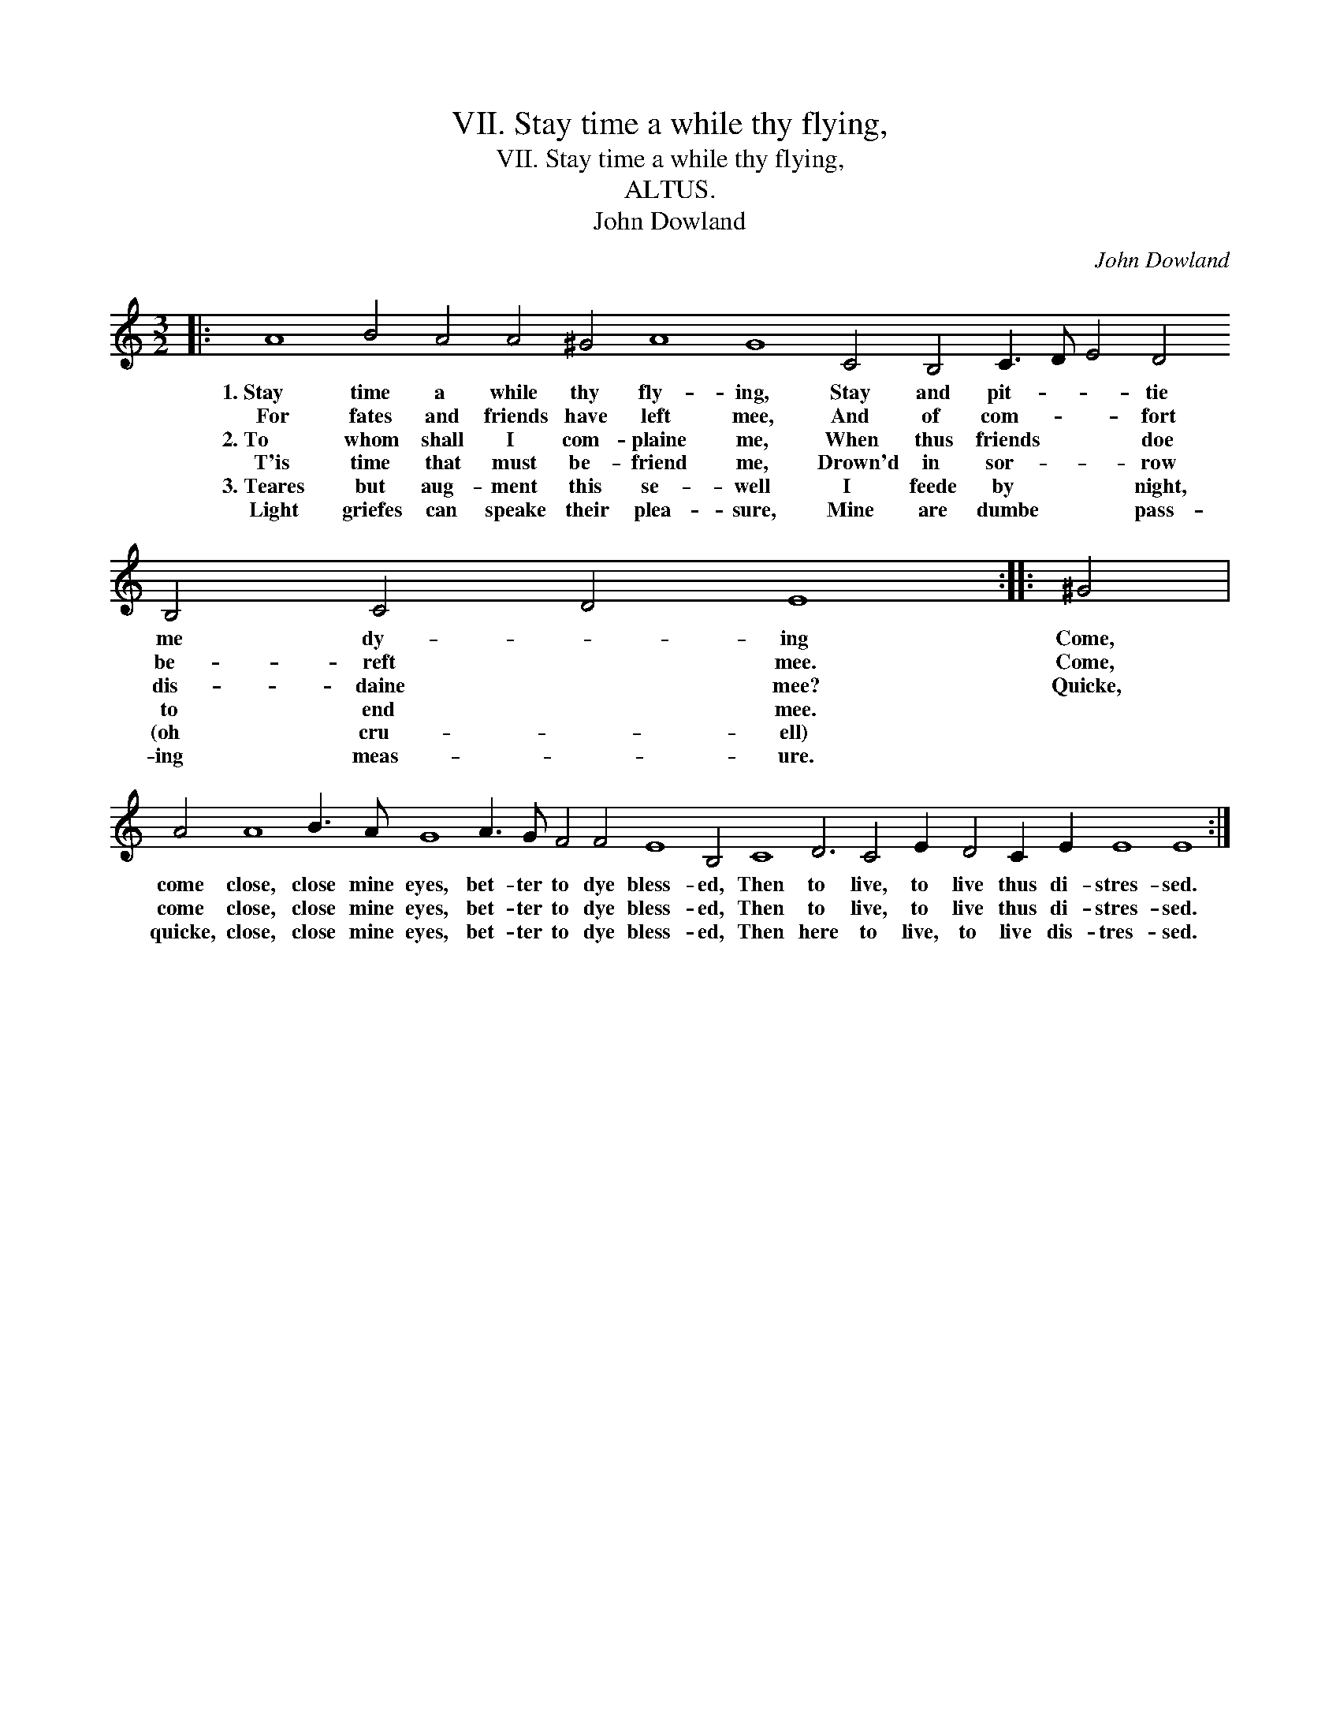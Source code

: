 X:1
T:VII. Stay time a while thy flying,
T:VII. Stay time a while thy flying,
T:ALTUS.
T:John Dowland
C:John Dowland
L:1/8
M:3/2
K:C
V:1 treble 
V:1
|: A8 B4 A4 A4 ^G4 A8 G8 C4 B,4 C3 D E4 D4 B,4 C4 D4 E8 :: ^G4 | %2
w: 1.~Stay time a while thy fly- ing, Stay and pit- * * tie me dy- * ing|Come,|
w: For fates and friends have left mee, And of com- * * fort be- reft * mee.|Come,|
w: 2.~To whom shall I com- plaine me, When thus friends * * doe dis- daine * mee?|Quicke,|
w: T'is time that must be- friend me, Drown'd in sor- * * row to end * mee.||
w: 3.~Teares but aug- ment this se- well I feede by * * night, (oh cru- * ell)||
w: Light griefes can speake their plea- sure, Mine are dumbe * * pass- ing meas- * ure.||
 A4 A8 B3 A G8 A3 G F4 F4 E8 B,4 C8 D6 C4 E2 D4 C2 E2 E8 E8 :| %3
w: come close, close mine eyes, bet- ter to dye bless- ed, Then to live, to live thus di- stres- sed.|
w: come close, close mine eyes, bet- ter to dye bless- ed, Then to live, to live thus di- stres- sed.|
w: quicke, close, close mine eyes, bet- ter to dye bless- ed, Then here to live, to live dis- tres- sed.|
w: |
w: |
w: |

